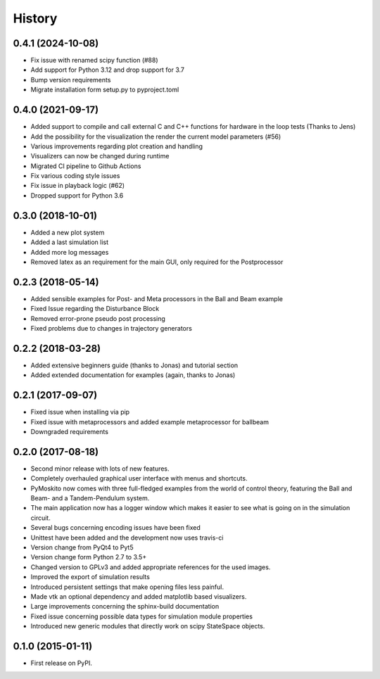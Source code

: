 .. :changelog:

=======
History
=======

0.4.1 (2024-10-08)
------------------

* Fix issue with renamed scipy function (#88)
* Add support for Python 3.12 and drop support for 3.7
* Bump version requirements
* Migrate installation form setup.py to pyproject.toml

0.4.0 (2021-09-17)
------------------

* Added support to compile and call external C and C++ functions
  for hardware in the loop tests (Thanks to Jens)
* Add the possibility for the visualization the render the current model
  parameters (#56)
* Various improvements regarding plot creation and handling
* Visualizers can now be changed during runtime
* Migrated CI pipeline to Github Actions
* Fix various coding style issues
* Fix issue in playback logic (#62)
* Dropped support for Python 3.6

0.3.0 (2018-10-01)
------------------

* Added a new plot system
* Added a last simulation list
* Added more log messages 
* Removed latex as an requirement for the main GUI, only required for the Postprocessor

0.2.3 (2018-05-14)
------------------

* Added sensible examples for Post- and Meta processors in the Ball and Beam
  example
* Fixed Issue regarding the Disturbance Block
* Removed error-prone pseudo post processing
* Fixed problems due to changes in trajectory generators

0.2.2 (2018-03-28)
------------------

* Added extensive beginners guide (thanks to Jonas) and tutorial section
* Added extended documentation for examples (again, thanks to Jonas)

0.2.1 (2017-09-07)
------------------

* Fixed issue when installing via pip
* Fixed issue with metaprocessors and added example metaprocessor for ballbeam
* Downgraded requirements

0.2.0 (2017-08-18)
------------------

* Second minor release with lots of new features.
* Completely overhauled graphical user interface with menus and shortcuts.
* PyMoskito now comes with three full-fledged examples from the world of
  control theory, featuring the Ball and Beam- and a Tandem-Pendulum system.
* The main application now has a logger window which makes it easier to see what
  is going on in the simulation circuit.
* Several bugs concerning encoding issues have been fixed
* Unittest have been added and the development now uses travis-ci
* Version change from PyQt4 to Pyt5
* Version change form Python 2.7 to 3.5+
* Changed version to GPLv3 and added appropriate references for the used images.
* Improved the export of simulation results
* Introduced persistent settings that make opening files less painful.
* Made vtk an optional dependency and added matplotlib based visualizers.
* Large improvements concerning the sphinx-build documentation
* Fixed issue concerning possible data types for simulation module properties
* Introduced new generic modules that directly work on scipy StateSpace objects.

0.1.0 (2015-01-11)
------------------

* First release on PyPI.

